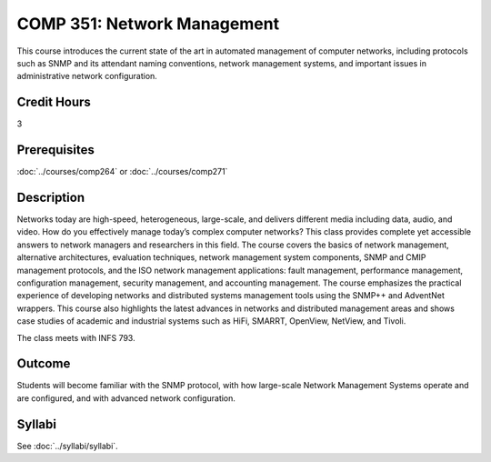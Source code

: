 .. index:: network management

COMP 351: Network Management
============================

This course introduces the current state of the art in automated management of computer networks, including protocols such as SNMP and its attendant naming conventions, network management systems, and important issues in administrative network configuration.

Credit Hours
-----------------------

3

Prerequisites
------------------------------

:doc:`../courses/comp264` or :doc:`../courses/comp271`

Description
--------------------

Networks today are high-speed, heterogeneous, large-scale, and delivers
different media including data, audio, and video. How do you effectively
manage today’s complex computer networks? This class provides complete
yet accessible answers to network managers and researchers in this
field. The course covers the basics of network management, alternative
architectures, evaluation techniques, network management system
components, SNMP and CMIP management protocols, and the ISO network
management applications: fault management, performance management,
configuration management, security management, and accounting
management. The course emphasizes the practical experience of developing
networks and distributed systems management tools using the SNMP++ and
AdventNet wrappers. This course also highlights the latest advances in
networks and distributed management areas and shows case studies of
academic and industrial systems such as HiFi, SMARRT, OpenView, NetView, and Tivoli.

The class meets with INFS 793.

Outcome
---------

Students will become familiar with the SNMP protocol, with how large-scale Network Management Systems operate and are configured, and with advanced network configuration.

Syllabi
--------------------

See :doc:`../syllabi/syllabi`.
